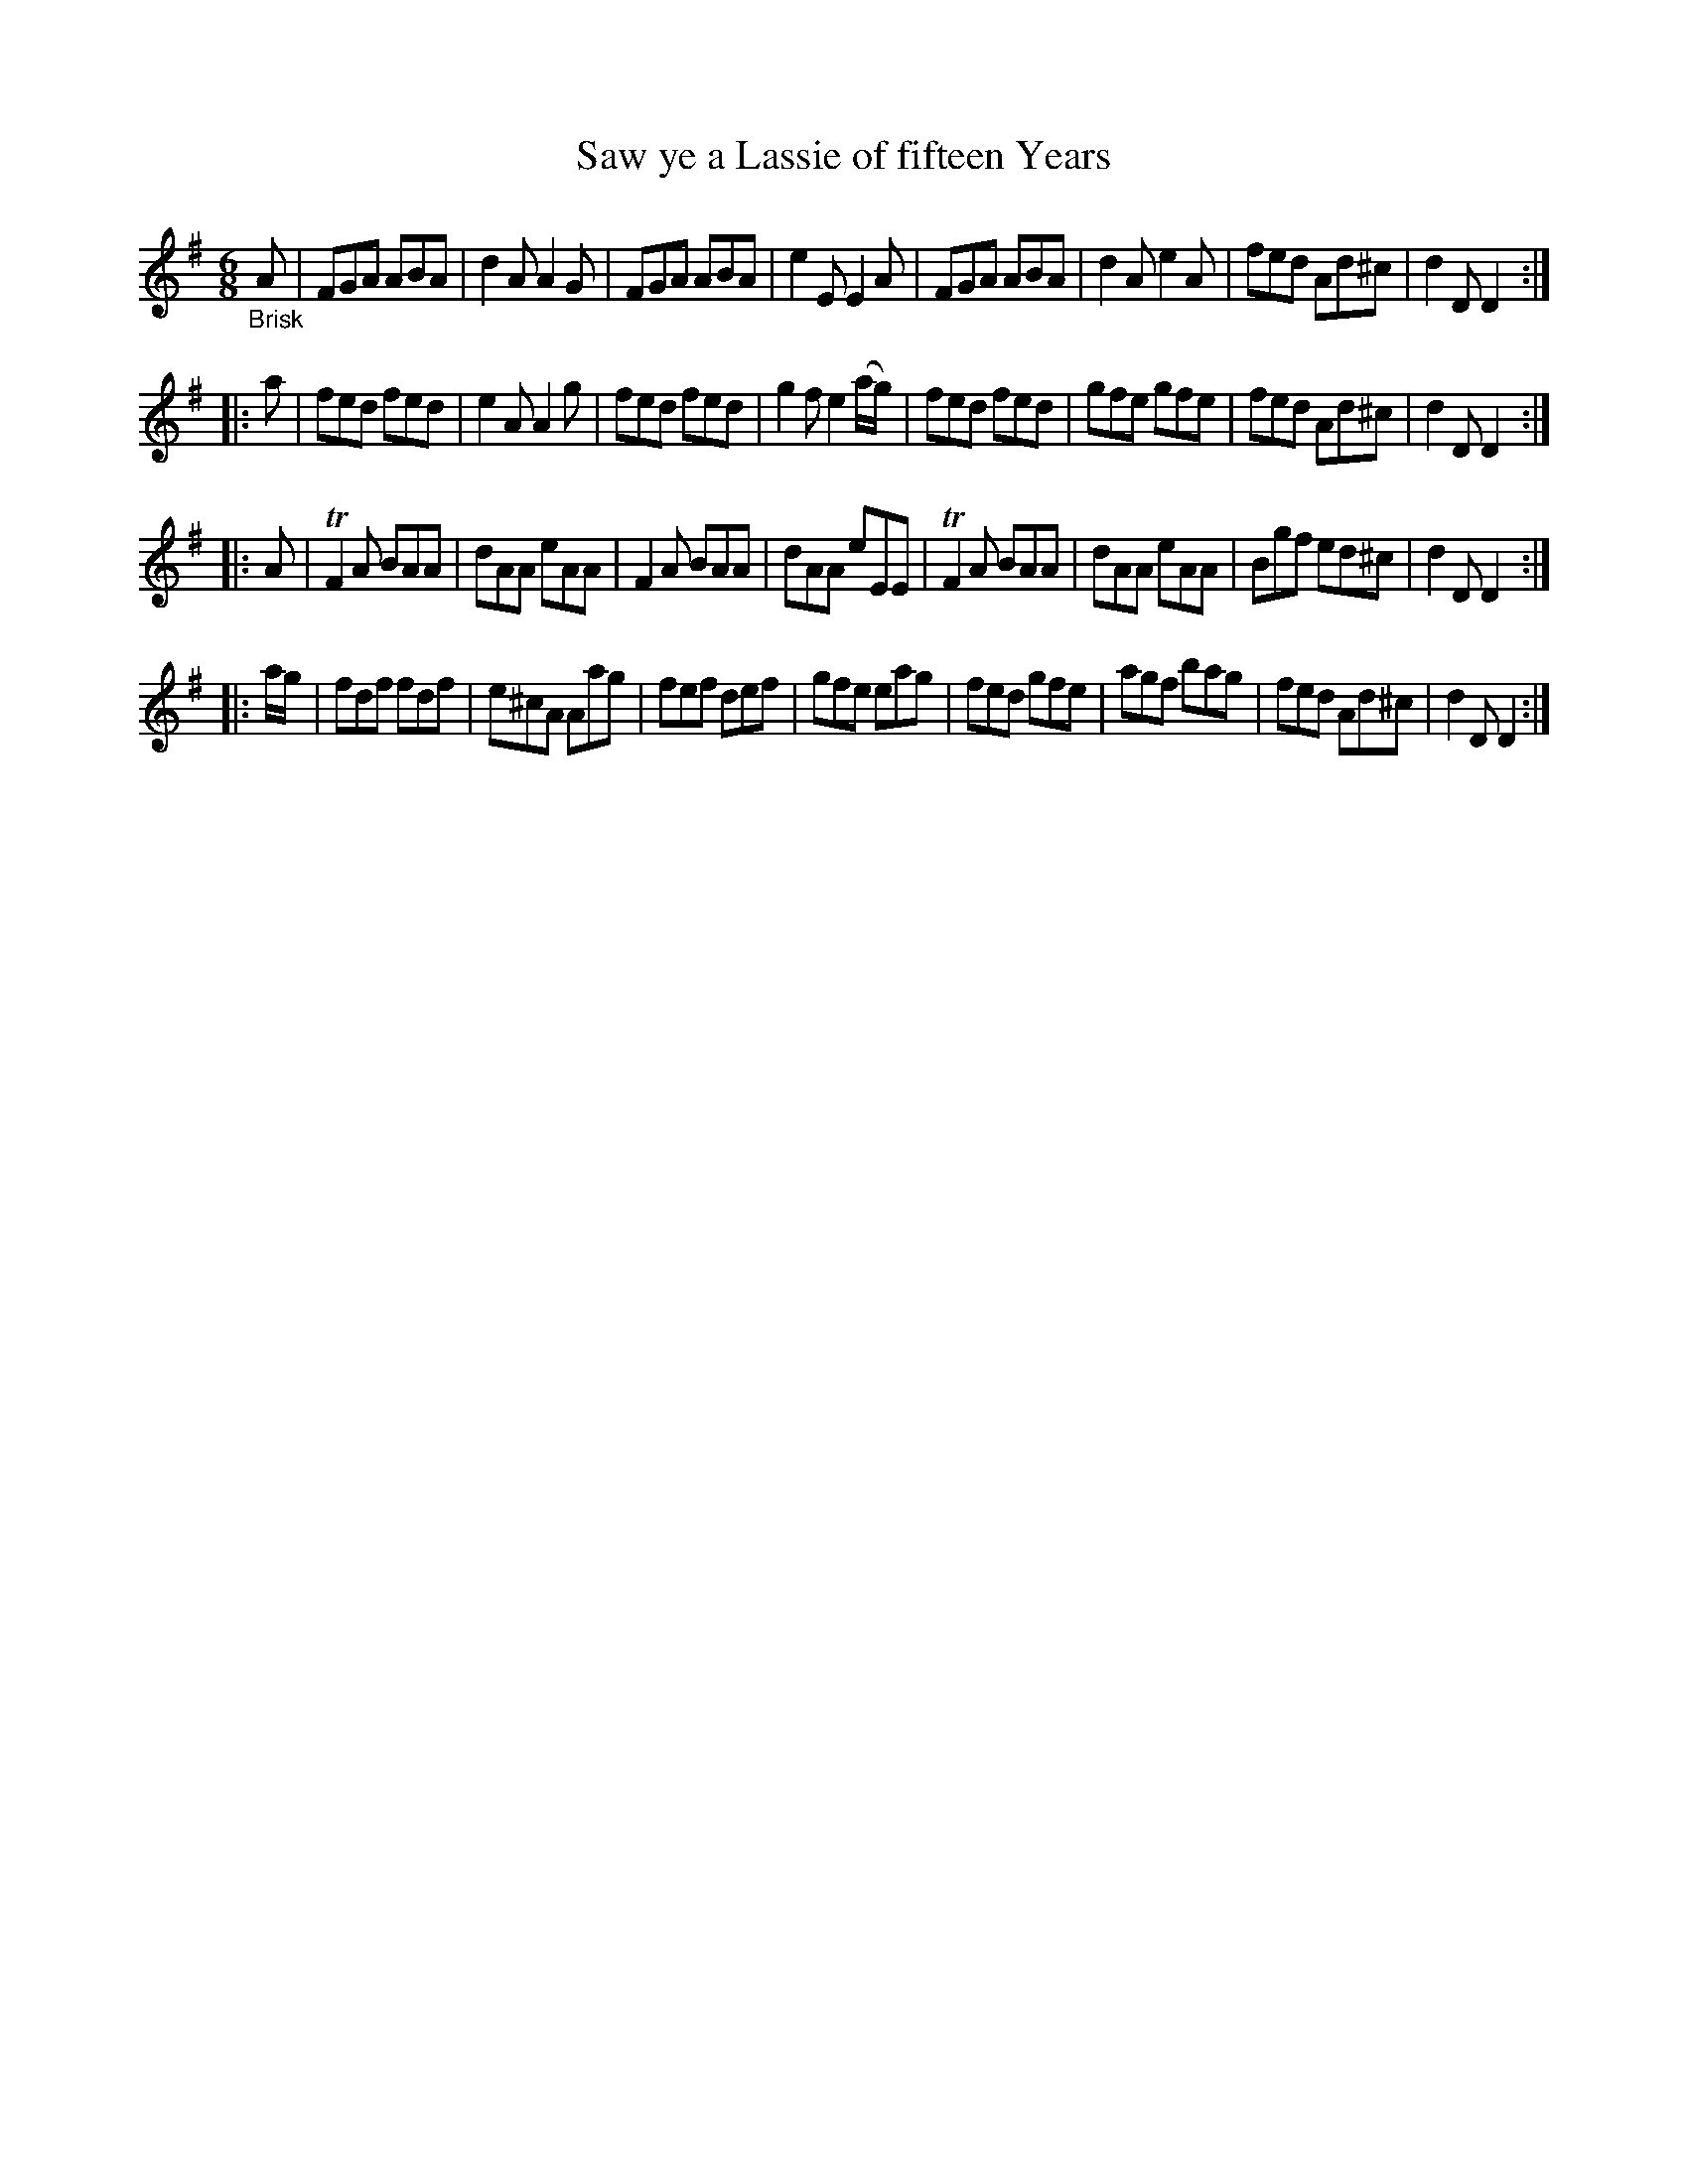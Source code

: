 X: 20511
T: Saw ye a Lassie of fifteen Years
%R: jig
B: James Oswald "The Caledonian Pocket Companion" v.2 p.51 #1
Z: 2019 John Chambers <jc:trillian.mit.edu>
N: The Dmix key signature is odd, since all the c notes are sharped.
M: 6/8
L: 1/8
K: Dmix
"_Brisk"A |\
FGA ABA | d2A A2G | FGA ABA | e2E E2A |\
FGA ABA | d2A e2A | fed Ad^c | d2D D2 :|
|: a |\
fed fed | e2A A2g | fed fed | g2f e2(a/g/) |\
fed fed | gfe gfe | fed Ad^c | d2D D2 :|
|: A |\
TF2A BAA | dAA eAA | F2A BAA | dAA eEE |\
TF2A BAA | dAA eAA | Bgf ed^c | d2D D2 :|
|: a/g/ |\
fdf fdf | e^cA Aag | fef def | gfe eag |\
fed gfe | agf bag | fed Ad^c | d2D D2 :|
